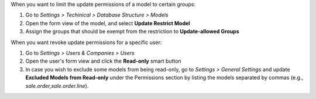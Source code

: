 When you want to limit the update permissions of a model to certain groups:

#. Go to *Settings > Techinical > Database Structure > Models*
#. Open the form view of the model, and select **Update Restrict Model**
#. Assign the groups that should be exempt from the restriction to **Update-allowed Groups**


When you want revoke update permissions for a specific user:

#. Go to *Settings > Users & Companies > Users*
#. Open the user's form view and click the **Read-only** smart button
#. In case you wish to exclude some models from being read-only, go to *Settings >
   General Settings* and update **Excluded Models from Read-only** under the Permissions
   section by listing the models separated by commas (e.g., `sale.order,sale.order.line`).
